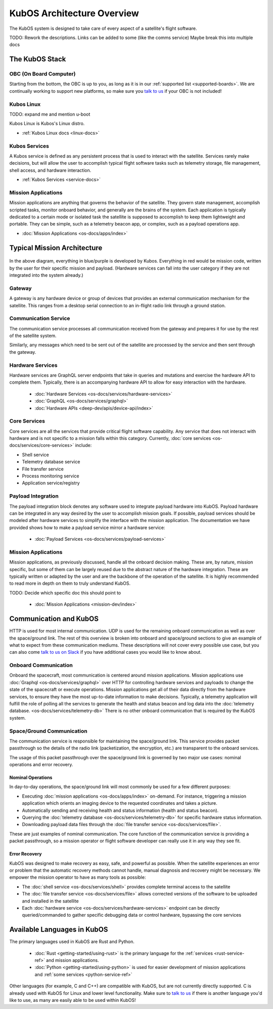 KubOS Architecture Overview
===========================

The KubOS system is designed to take care of every aspect of a satellite's flight software.

TODO: Rework the descriptions. Links can be added to some (like the comms service)
Maybe break this into multiple docs

The KubOS Stack
---------------

.. figure:: images/architecture_stack.png
    :align: center


OBC (On Board Computer)
~~~~~~~~~~~~~~~~~~~~~~~

Starting from the bottom, the OBC is up to you, as long as it is in our :ref:`supported list <supported-boards>`.
We are continually working to support new platforms, so make sure you `talk to us <https://slack.kubos.co/>`__ if your OBC is not included!

Kubos Linux
~~~~~~~~~~~

TODO: expand me and mention u-boot

Kubos Linux is Kubos's Linux distro.

- :ref:`Kubos Linux docs <linux-docs>`

Kubos Services
~~~~~~~~~~~~~~

A Kubos service is defined as any persistent process that is used to interact with the satellite.
Services rarely make decisions, but will allow the user to accomplish typical flight software tasks such as telemetry storage, file management, shell access, and hardware interaction.

- :ref:`Kubos Services <service-docs>`

Mission Applications
~~~~~~~~~~~~~~~~~~~~

Mission applications are anything that governs the behavior of the satellite.
They govern state management, accomplish scripted tasks, monitor onboard behavior, and generally are the brains of the system.
Each application is typically dedicated to a certain mode or isolated task the satellite is supposed to accomplish to keep them lightweight and portable.
They can be simple, such as a telemetry beacon app, or complex, such as a payload operations app.

- :doc:`Mission Applications <os-docs/apps/index>`


Typical Mission Architecture
----------------------------

.. figure:: images/mission_diagram.png
    :align: center

In the above diagram, everything in blue/purple is developed by Kubos.
Everything in red would be mission code, written by the user for their specific mission and payload.
(Hardware services can fall into the user category if they are not integrated into the system already.)

Gateway
~~~~~~~

A gateway is any hardware device or group of devices that provides an external communication mechanism for the satellite.
This ranges from a desktop serial connection to an in-flight radio link through a ground station.

Communication Service
~~~~~~~~~~~~~~~~~~~~~

The communication service processes all communication received from the gateway and prepares it for use by the rest of the satellite system.

Similarly, any messages which need to be sent out of the satellite are processed by the service and then sent through the gateway.

Hardware Services
~~~~~~~~~~~~~~~~~

Hardware services are GraphQL server endpoints that take in queries and mutations and exercise the hardware API to complete them.
Typically, there is an accompanying hardware API to allow for easy interaction with the hardware.

 - :doc:`Hardware Services <os-docs/services/hardware-services>`
 - :doc:`GraphQL <os-docs/services/graphql>`
 - :doc:`Hardware APIs <deep-dev/apis/device-api/index>`

Core Services
~~~~~~~~~~~~~

Core services are all the services that provide critical flight software capability.
Any service that does not interact with hardware and is not specific to a mission falls within this category.
Currently, :doc:`core services <os-docs/services/core-services>` include:

- Shell service
- Telemetry database service
- File transfer service
- Process monitoring service
- Application service/registry

Payload Integration
~~~~~~~~~~~~~~~~~~~

The payload integration block denotes any software used to integrate payload hardware into KubOS.
Payload hardware can be integrated in any way desired by the user to accomplish mission goals.
If possible, payload services should be modeled after hardware services to simplify the interface with the mission application.
The documentation we have provided shows how to make a payload service mirror a hardware service:

 - :doc:`Payload Services <os-docs/services/payload-services>`

Mission Applications
~~~~~~~~~~~~~~~~~~~~

Mission applications, as previously discussed, handle all the onboard decision making.
These are, by nature, mission specific, but some of them can be largely reused due to the abstract nature of the hardware integration.
These are typically written or adapted by the user and are the backbone of the operation of the satellite.
It is highly recommended to read more in depth on them to truly understand KubOS.

TODO: Decide which specific doc this should point to

 - :doc:`Mission Applications <mission-dev/index>`

Communication and KubOS
-----------------------

HTTP is used for most internal communication.
UDP is used for the remaining onboard communication as well as over the space/ground link.
The rest of this overview is broken into onboard and space/ground sections to give an example of what to expect from these communication mediums.
These descriptions will not cover every possible use case, but you can also come `talk to us on Slack <https://slack.kubos.co/>`__ if you have additional cases you would like to know about.

Onboard Communication
~~~~~~~~~~~~~~~~~~~~~

Onboard the spacecraft, most communication is centered around mission applications.
Mission applications use :doc:`Graphql <os-docs/services/graphql>` over HTTP for controlling hardware services and payloads to change the state of the spacecraft or execute operations.
Mission applications get all of their data directly from the hardware services, to ensure they have the most up-to-date information to make decisions.
Typically, a telemetry application will fulfill the role of polling all the services to generate the health and status beacon and log data into the :doc:`telemetry database. <os-docs/services/telemetry-db>`
There is no other onboard communication that is required by the KubOS system.

Space/Ground Communication
~~~~~~~~~~~~~~~~~~~~~~~~~~

The communication service is responsible for maintaining the space/ground link.
This service provides packet passthrough so the details of the radio link (packetization, the encryption, etc.) are transparent to the onboard services.

The usage of this packet passthrough over the space/ground link is governed by two major use cases: nominal operations and error recovery.

Nominal Operations
^^^^^^^^^^^^^^^^^^

In day-to-day operations, the space/ground link will most commonly be used for a few different purposes:

- Executing :doc:`mission applications <os-docs/apps/index>` on-demand. For instance, triggering a mission application which orients an imaging device to the requested coordinates and takes a picture.
- Automatically sending and receiving health and status information (health and status beacon).
- Querying the :doc:`telemetry database <os-docs/services/telemetry-db>` for specific hardware status information.
- Downloading payload data files through the :doc:`file transfer service <os-docs/services/file>`.

These are just examples of nominal communication.
The core function of the communication service is providing a packet passthrough, so a mission operator or flight software developer can really use it in any way they see fit.

Error Recovery
^^^^^^^^^^^^^^

KubOS was designed to make recovery as easy, safe, and powerful as possible.
When the satellite experiences an error or problem that the automatic recovery methods cannot handle, manual diagnosis and recovery might be necessary.
We empower the mission operator to have as many tools as possible:

- The :doc:`shell service <os-docs/services/shell>` provides complete terminal access to the satellite
- The :doc:`file transfer service <os-docs/services/file>` allows corrected versions of the software to be uploaded and installed in the satellite
- Each :doc:`hardware service <os-docs/services/hardware-services>` endpoint can be directly queried/commanded to gather specific debugging data or control hardware, bypassing the core services

Available Languages in KubOS
----------------------------

The primary languages used in KubOS are Rust and Python.

 - :doc:`Rust <getting-started/using-rust>` is the primary language for the :ref:`services <rust-service-ref>` and mission applications.
 - :doc:`Python <getting-started/using-python>` is used for easier development of mission applications and :ref:`some services <python-service-ref>`

Other languages (for example, C and C++) are compatible with KubOS, but are not currently directly supported.
C is already used with KubOS for Linux and lower level functionality.
Make sure to `talk to us <https://slack.kubos.co/>`__ if there is another language you'd like to use, as many are easily able to be used within KubOS!
